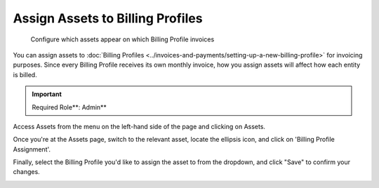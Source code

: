 .. _assets-and-contracts_assign-assets-to-billing-profiles:

Assign Assets to Billing Profiles
=================================

.. epigraph::

   Configure which assets appear on which Billing Profile invoices

You can assign assets to :doc:`Billing Profiles <../invoices-and-payments/setting-up-a-new-billing-profile>` for invoicing purposes. Since every Billing Profile receives its own monthly invoice, how you assign assets will affect how each entity is billed.

.. IMPORTANT::

   Required Role**: Admin**

Access Assets from the menu on the left-hand side of the page and clicking on Assets.

.. image:: ../_assets/image\ (14)\ (1).png
   :alt: A screenshot showing the location of the Assets menu item

Once you're at the Assets page, switch to the relevant asset, locate the ellipsis icon, and click on 'Billing Profile Assignment'.

.. image:: ../_assets/image\ (12).png
   :alt: A screenshot showing the location of the Billing Profile Assignment option

Finally, select the Billing Profile you'd like to assign the asset to from the dropdown, and click "Save" to confirm your changes.

.. image:: ../_assets/image\ (13)\ (1).png
   :alt: A screenshot showing the location of the Save button
